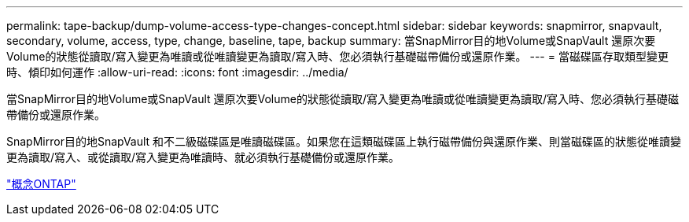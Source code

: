 ---
permalink: tape-backup/dump-volume-access-type-changes-concept.html 
sidebar: sidebar 
keywords: snapmirror, snapvault, secondary, volume, access, type, change, baseline, tape, backup 
summary: 當SnapMirror目的地Volume或SnapVault 還原次要Volume的狀態從讀取/寫入變更為唯讀或從唯讀變更為讀取/寫入時、您必須執行基礎磁帶備份或還原作業。 
---
= 當磁碟區存取類型變更時、傾印如何運作
:allow-uri-read: 
:icons: font
:imagesdir: ../media/


[role="lead"]
當SnapMirror目的地Volume或SnapVault 還原次要Volume的狀態從讀取/寫入變更為唯讀或從唯讀變更為讀取/寫入時、您必須執行基礎磁帶備份或還原作業。

SnapMirror目的地SnapVault 和不二級磁碟區是唯讀磁碟區。如果您在這類磁碟區上執行磁帶備份與還原作業、則當磁碟區的狀態從唯讀變更為讀取/寫入、或從讀取/寫入變更為唯讀時、就必須執行基礎備份或還原作業。

link:../concepts/index.html["概念ONTAP"]
